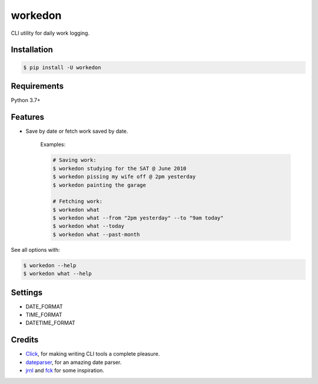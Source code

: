 ===========
workedon
===========


.. image:: https://img.shields.io/pypi/v/workedon.svg
        :target: https://pypi.python.org/pypi/workedon

.. image:: https://img.shields.io/pypi/pyversions/workedon.svg?logo=python&logoColor=white
        :target: https://pypi.org/project/workedon/
        :alt: Python versions

.. image:: https://img.shields.io/badge/license-MIT-blue.svg
        :target: https://github.com/viseshrp/workedon/blob/develop/LICENSE
        :alt: License

.. image:: https://pepy.tech/badge/workedon
        :target: https://pepy.tech/project/workedon
        :alt: Downloads


CLI utility for daily work logging.


Installation
------------

.. code-block:: bash

    $ pip install -U workedon


Requirements
------------

Python 3.7+


Features
--------

* Save by date or fetch work saved by date.

    Examples:

    .. code-block:: bash

        # Saving work:
        $ workedon studying for the SAT @ June 2010
        $ workedon pissing my wife off @ 2pm yesterday
        $ workedon painting the garage

        # Fetching work:
        $ workedon what
        $ workedon what --from "2pm yesterday" --to "9am today"
        $ workedon what --today
        $ workedon what --past-month

See all options with:

.. code-block:: bash

    $ workedon --help
    $ workedon what --help


Settings
---------

* DATE_FORMAT
* TIME_FORMAT
* DATETIME_FORMAT


Credits
-------
* Click_, for making writing CLI tools a complete pleasure.
* dateparser_, for an amazing date parser.
* jrnl_ and `fck`_ for some inspiration.

.. _Click: https://click.palletsprojects.com
.. _dateparser: https://github.com/scrapinghub/dateparser
.. _jrnl: https://github.com/jrnl-org/jrnl
.. _fck: https://github.com/nvbn/thefuck